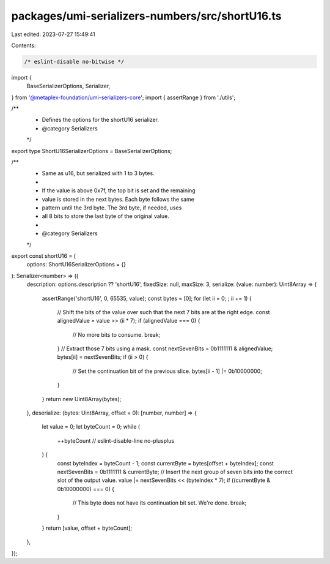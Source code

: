 packages/umi-serializers-numbers/src/shortU16.ts
================================================

Last edited: 2023-07-27 15:49:41

Contents:

.. code-block:: ts

    /* eslint-disable no-bitwise */
import {
  BaseSerializerOptions,
  Serializer,
} from '@metaplex-foundation/umi-serializers-core';
import { assertRange } from './utils';

/**
 * Defines the options for the shortU16 serializer.
 * @category Serializers
 */
export type ShortU16SerializerOptions = BaseSerializerOptions;

/**
 * Same as u16, but serialized with 1 to 3 bytes.
 *
 * If the value is above 0x7f, the top bit is set and the remaining
 * value is stored in the next bytes. Each byte follows the same
 * pattern until the 3rd byte. The 3rd byte, if needed, uses
 * all 8 bits to store the last byte of the original value.
 *
 * @category Serializers
 */
export const shortU16 = (
  options: ShortU16SerializerOptions = {}
): Serializer<number> => ({
  description: options.description ?? 'shortU16',
  fixedSize: null,
  maxSize: 3,
  serialize: (value: number): Uint8Array => {
    assertRange('shortU16', 0, 65535, value);
    const bytes = [0];
    for (let ii = 0; ; ii += 1) {
      // Shift the bits of the value over such that the next 7 bits are at the right edge.
      const alignedValue = value >> (ii * 7);
      if (alignedValue === 0) {
        // No more bits to consume.
        break;
      }
      // Extract those 7 bits using a mask.
      const nextSevenBits = 0b1111111 & alignedValue;
      bytes[ii] = nextSevenBits;
      if (ii > 0) {
        // Set the continuation bit of the previous slice.
        bytes[ii - 1] |= 0b10000000;
      }
    }
    return new Uint8Array(bytes);
  },
  deserialize: (bytes: Uint8Array, offset = 0): [number, number] => {
    let value = 0;
    let byteCount = 0;
    while (
      ++byteCount // eslint-disable-line no-plusplus
    ) {
      const byteIndex = byteCount - 1;
      const currentByte = bytes[offset + byteIndex];
      const nextSevenBits = 0b1111111 & currentByte;
      // Insert the next group of seven bits into the correct slot of the output value.
      value |= nextSevenBits << (byteIndex * 7);
      if ((currentByte & 0b10000000) === 0) {
        // This byte does not have its continuation bit set. We're done.
        break;
      }
    }
    return [value, offset + byteCount];
  },
});


